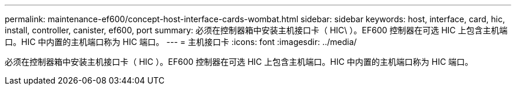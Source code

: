 ---
permalink: maintenance-ef600/concept-host-interface-cards-wombat.html 
sidebar: sidebar 
keywords: host, interface, card, hic, install, controller, canister, ef600, port 
summary: 必须在控制器箱中安装主机接口卡（ HIC\ ）。EF600 控制器在可选 HIC 上包含主机端口。HIC 中内置的主机端口称为 HIC 端口。 
---
= 主机接口卡
:icons: font
:imagesdir: ../media/


[role="lead"]
必须在控制器箱中安装主机接口卡（ HIC ）。EF600 控制器在可选 HIC 上包含主机端口。HIC 中内置的主机端口称为 HIC 端口。
